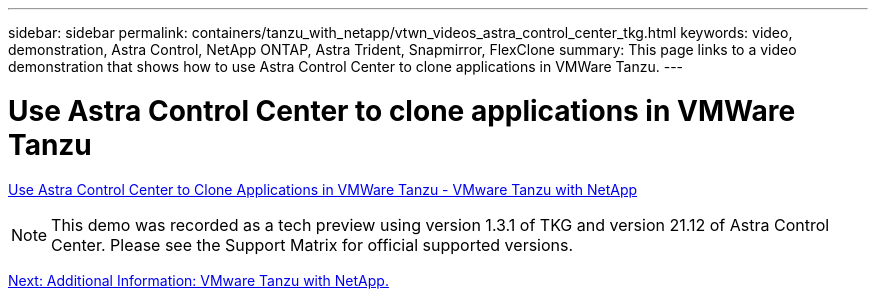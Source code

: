 ---
sidebar: sidebar
permalink: containers/tanzu_with_netapp/vtwn_videos_astra_control_center_tkg.html
keywords: video, demonstration, Astra Control, NetApp ONTAP, Astra Trident, Snapmirror, FlexClone
summary: This page links to a video demonstration that shows how to use Astra Control Center to clone applications in VMWare Tanzu.
---

= Use Astra Control Center to clone applications in VMWare Tanzu
:hardbreaks:
:nofooter:
:icons: font
:linkattrs:
:imagesdir: ./../../media/


link:https://netapp.hosted.panopto.com/Panopto/Pages/Viewer.aspx?id=01aff358-a0a2-4c4f-9062-b01200fb9abd[Use Astra Control Center to Clone Applications in VMWare Tanzu - VMware Tanzu with NetApp]

NOTE: This demo was recorded as a tech preview using version 1.3.1 of TKG and version 21.12 of Astra Control Center. Please see the Support Matrix for official supported versions.

link:vtwn_additional_information.html[Next: Additional Information: VMware Tanzu with NetApp.]
